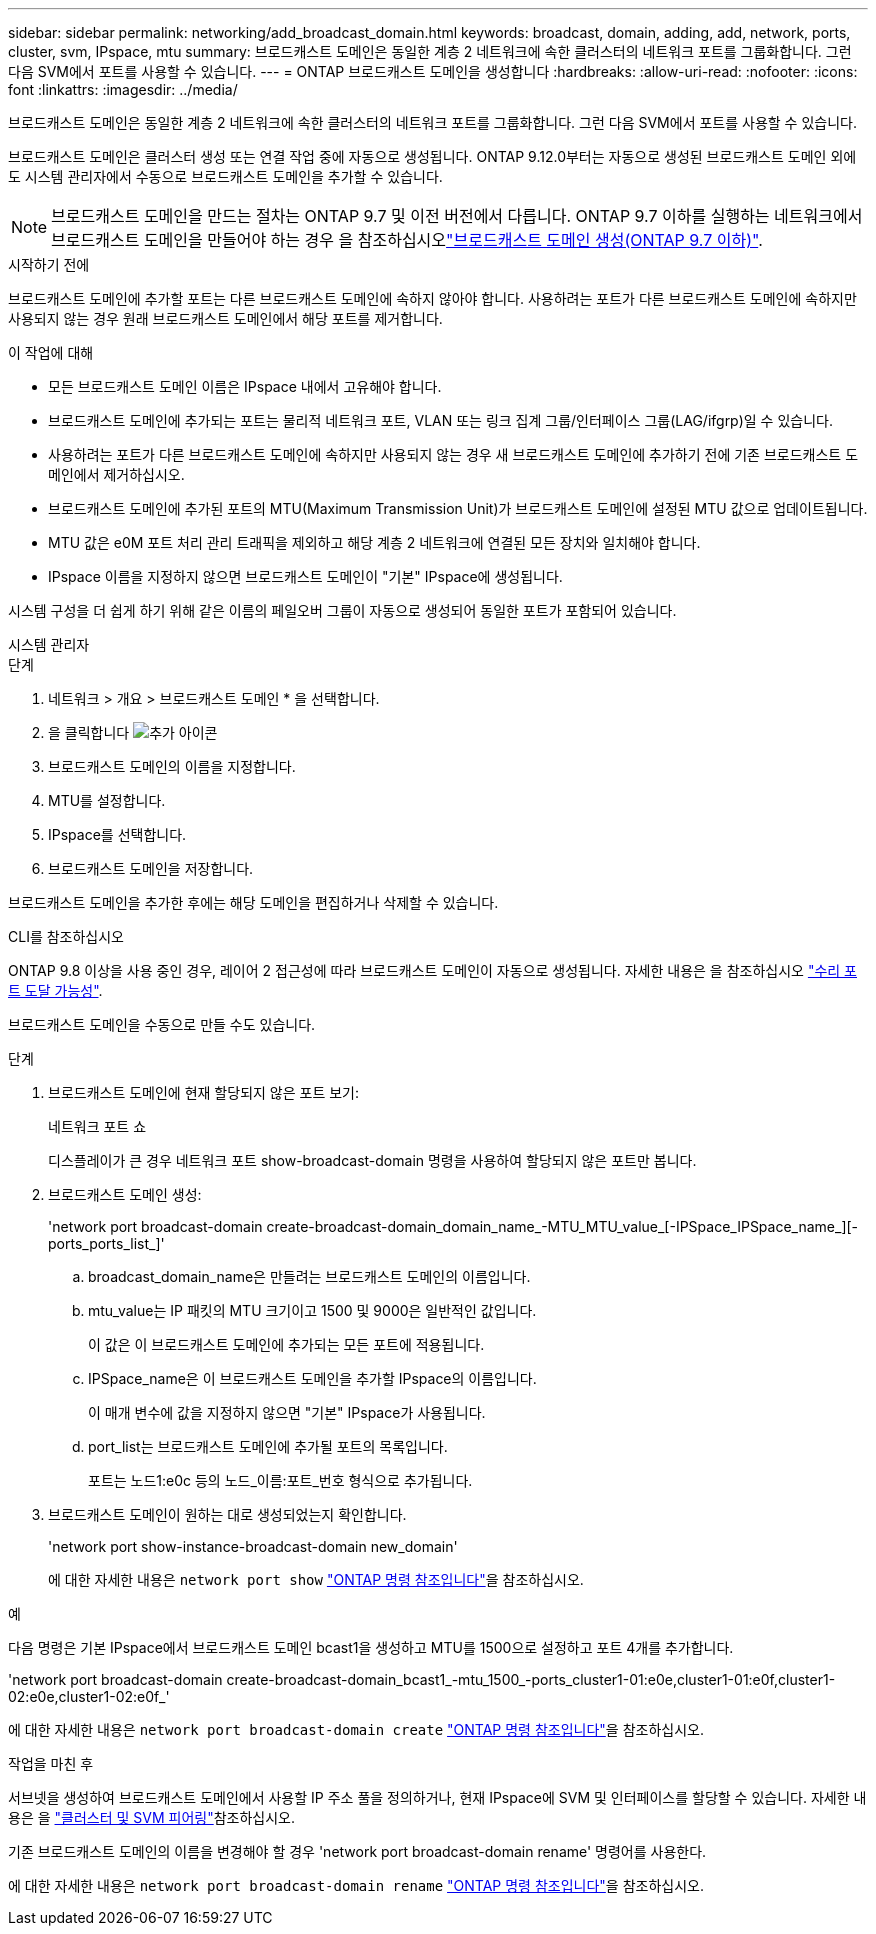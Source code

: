 ---
sidebar: sidebar 
permalink: networking/add_broadcast_domain.html 
keywords: broadcast, domain, adding, add, network, ports, cluster, svm, IPspace, mtu 
summary: 브로드캐스트 도메인은 동일한 계층 2 네트워크에 속한 클러스터의 네트워크 포트를 그룹화합니다. 그런 다음 SVM에서 포트를 사용할 수 있습니다. 
---
= ONTAP 브로드캐스트 도메인을 생성합니다
:hardbreaks:
:allow-uri-read: 
:nofooter: 
:icons: font
:linkattrs: 
:imagesdir: ../media/


[role="lead"]
브로드캐스트 도메인은 동일한 계층 2 네트워크에 속한 클러스터의 네트워크 포트를 그룹화합니다. 그런 다음 SVM에서 포트를 사용할 수 있습니다.

브로드캐스트 도메인은 클러스터 생성 또는 연결 작업 중에 자동으로 생성됩니다. ONTAP 9.12.0부터는 자동으로 생성된 브로드캐스트 도메인 외에도 시스템 관리자에서 수동으로 브로드캐스트 도메인을 추가할 수 있습니다.


NOTE: 브로드캐스트 도메인을 만드는 절차는 ONTAP 9.7 및 이전 버전에서 다릅니다. ONTAP 9.7 이하를 실행하는 네트워크에서 브로드캐스트 도메인을 만들어야 하는 경우 을 참조하십시오link:https://docs.netapp.com/us-en/ontap-system-manager-classic/networking-bd/create_a_broadcast_domain97.html["브로드캐스트 도메인 생성(ONTAP 9.7 이하)"^].

.시작하기 전에
브로드캐스트 도메인에 추가할 포트는 다른 브로드캐스트 도메인에 속하지 않아야 합니다. 사용하려는 포트가 다른 브로드캐스트 도메인에 속하지만 사용되지 않는 경우 원래 브로드캐스트 도메인에서 해당 포트를 제거합니다.

.이 작업에 대해
* 모든 브로드캐스트 도메인 이름은 IPspace 내에서 고유해야 합니다.
* 브로드캐스트 도메인에 추가되는 포트는 물리적 네트워크 포트, VLAN 또는 링크 집계 그룹/인터페이스 그룹(LAG/ifgrp)일 수 있습니다.
* 사용하려는 포트가 다른 브로드캐스트 도메인에 속하지만 사용되지 않는 경우 새 브로드캐스트 도메인에 추가하기 전에 기존 브로드캐스트 도메인에서 제거하십시오.
* 브로드캐스트 도메인에 추가된 포트의 MTU(Maximum Transmission Unit)가 브로드캐스트 도메인에 설정된 MTU 값으로 업데이트됩니다.
* MTU 값은 e0M 포트 처리 관리 트래픽을 제외하고 해당 계층 2 네트워크에 연결된 모든 장치와 일치해야 합니다.
* IPspace 이름을 지정하지 않으면 브로드캐스트 도메인이 "기본" IPspace에 생성됩니다.


시스템 구성을 더 쉽게 하기 위해 같은 이름의 페일오버 그룹이 자동으로 생성되어 동일한 포트가 포함되어 있습니다.

[role="tabbed-block"]
====
.시스템 관리자
--
.단계
. 네트워크 > 개요 > 브로드캐스트 도메인 * 을 선택합니다.
. 을 클릭합니다 image:icon_add.gif["추가 아이콘"]
. 브로드캐스트 도메인의 이름을 지정합니다.
. MTU를 설정합니다.
. IPspace를 선택합니다.
. 브로드캐스트 도메인을 저장합니다.


브로드캐스트 도메인을 추가한 후에는 해당 도메인을 편집하거나 삭제할 수 있습니다.

--
.CLI를 참조하십시오
--
ONTAP 9.8 이상을 사용 중인 경우, 레이어 2 접근성에 따라 브로드캐스트 도메인이 자동으로 생성됩니다. 자세한 내용은 을 참조하십시오 link:repair_port_reachability.html["수리 포트 도달 가능성"].

브로드캐스트 도메인을 수동으로 만들 수도 있습니다.

.단계
. 브로드캐스트 도메인에 현재 할당되지 않은 포트 보기:
+
네트워크 포트 쇼

+
디스플레이가 큰 경우 네트워크 포트 show-broadcast-domain 명령을 사용하여 할당되지 않은 포트만 봅니다.

. 브로드캐스트 도메인 생성:
+
'network port broadcast-domain create-broadcast-domain_domain_name_-MTU_MTU_value_[-IPSpace_IPSpace_name_][-ports_ports_list_]'

+
.. broadcast_domain_name은 만들려는 브로드캐스트 도메인의 이름입니다.
.. mtu_value는 IP 패킷의 MTU 크기이고 1500 및 9000은 일반적인 값입니다.
+
이 값은 이 브로드캐스트 도메인에 추가되는 모든 포트에 적용됩니다.

.. IPSpace_name은 이 브로드캐스트 도메인을 추가할 IPspace의 이름입니다.
+
이 매개 변수에 값을 지정하지 않으면 "기본" IPspace가 사용됩니다.

.. port_list는 브로드캐스트 도메인에 추가될 포트의 목록입니다.
+
포트는 노드1:e0c 등의 노드_이름:포트_번호 형식으로 추가됩니다.



. 브로드캐스트 도메인이 원하는 대로 생성되었는지 확인합니다.
+
'network port show-instance-broadcast-domain new_domain'

+
에 대한 자세한 내용은 `network port show` link:https://docs.netapp.com/us-en/ontap-cli/network-port-show.html["ONTAP 명령 참조입니다"^]을 참조하십시오.



.예
다음 명령은 기본 IPspace에서 브로드캐스트 도메인 bcast1을 생성하고 MTU를 1500으로 설정하고 포트 4개를 추가합니다.

'network port broadcast-domain create-broadcast-domain_bcast1_-mtu_1500_-ports_cluster1-01:e0e,cluster1-01:e0f,cluster1-02:e0e,cluster1-02:e0f_'

에 대한 자세한 내용은 `network port broadcast-domain create` link:https://docs.netapp.com/us-en/ontap-cli/network-port-broadcast-domain-create.html["ONTAP 명령 참조입니다"^]을 참조하십시오.

.작업을 마친 후
서브넷을 생성하여 브로드캐스트 도메인에서 사용할 IP 주소 풀을 정의하거나, 현재 IPspace에 SVM 및 인터페이스를 할당할 수 있습니다. 자세한 내용은 을 link:../peering/index.html["클러스터 및 SVM 피어링"]참조하십시오.

기존 브로드캐스트 도메인의 이름을 변경해야 할 경우 'network port broadcast-domain rename' 명령어를 사용한다.

에 대한 자세한 내용은 `network port broadcast-domain rename` link:https://docs.netapp.com/us-en/ontap-cli/network-port-broadcast-domain-rename.html["ONTAP 명령 참조입니다"^]을 참조하십시오.

--
====